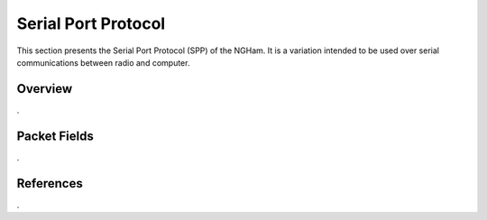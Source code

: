 ********************
Serial Port Protocol
********************

This section presents the Serial Port Protocol (SPP) of the NGHam. It is a variation intended to be used over serial communications between radio and computer.

Overview
========

.

Packet Fields
=============

.

References
==========

.
